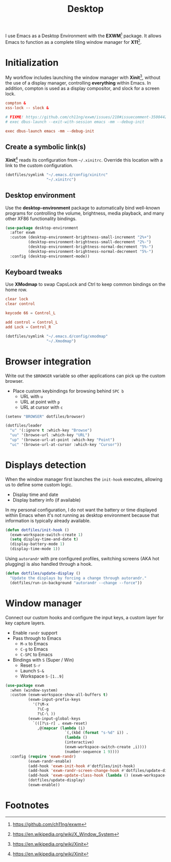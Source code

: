#+TITLE: Desktop
#+AUTHOR: Christopher James Hayward
#+EMAIL: chris@chrishayward.xyz

#+PROPERTY: header-args:emacs-lisp :tangle desktop.el :comments org
#+PROPERTY: header-args            :results silent :eval no-export :comments org

#+OPTIONS: num:nil toc:nil todo:nil tasks:nil tags:nil
#+OPTIONS: skip:nil author:nil email:nil creator:nil timestamp:nil

#+ATTR_ORG: :width 420px
#+ATTR_HTML: :width 420px
#+ATTR_LATEX: :width 420px
[[../docs/images/modules-desktop.png]]

I use Emacs as a Desktop Environment with the *EXWM*[fn:1] package. It allows Emacs to function as a complete tiling window manager for *X11*[fn:2]. 

* Initialization
:PROPERTIES:
:header-args: :tangle ../config/xinitrc :comments org
:END:

My workflow includes launching the window manager with *Xinit*[fn:3], without the use of a display manager, controlling *everything* within Emacs. In addition, compton is used as a display compositor, and slock for a screen lock.

#+begin_src conf
compton &
xss-lock -- slock &

# FIXME! https://github.com/ch11ng/exwm/issues/210#issuecomment-350044271
# exec dbus-launch --exit-with-session emacs -mm --debug-init

exec dbus-launch emacs -mm --debug-init
#+end_src

** Create a symbolic link(s)

*Xinit*[fn:3] reads its configuration from ~~/.xinitrc~. Override this location with a link to the custom configuration.

#+begin_src emacs-lisp
(dotfiles/symlink "~/.emacs.d/config/xinitrc"
                  "~/.xinitrc")
#+end_src

** Desktop environment

Use the *desktop-environment* package to automatically bind well-known programs for controlling the volume, brightness, media playback, and many other XF86 functionality bindings.

#+begin_src emacs-lisp
(use-package desktop-environment
  :after exwm
  :custom (desktop-environment-brightness-small-increment "2%+")
          (desktop-environment-brightness-small-decrement "2%-")
          (desktop-environment-brightness-normal-decrement "5%-")
          (desktop-environment-brightness-normal-decrement "5%-")
  :config (desktop-environment-mode))
#+end_src

** Keyboard tweaks
:PROPERTIES:
:header-args: conf :tangle ../config/xmodmap
:END:

Use *XModmap* to swap CapsLock and Ctrl to keep common bindings on the home row.

#+begin_src conf
clear lock
clear control

keycode 66 = Control_L

add control = Control_L
add Lock = Control_R
#+end_src

#+begin_src emacs-lisp
(dotfiles/symlink "~/.emacs.d/config/xmodmap"
                  "~/.Xmodmap")
#+end_src

#+RESULTS:

* Browser integration

Write out the ~$BROWSER~ variable so other applications can pick up the custom browser.

+ Place custom keybindings for browsing behind =SPC b=
  + URL with =u=
  + URL at point with =p=
  + URL at cursor with =c=

#+begin_src emacs-lisp
(setenv "BROWSER" dotfiles/browser)

(dotfiles/leader
  "u" '(:ignore t :which-key "Browse")
  "uu" '(browse-url :which-key "URL")
  "up" '(browse-url-at-point :which-key "Point")
  "uc" '(browse-url-at-cursor :which-key "Cursor"))
#+end_src

* Displays detection

When the window manager first launches the ~init-hook~ executes, allowing us to define some custom logic.

+ Display time and date
+ Display battery info (if available)

In my personal configuration, I do not want the battery or time displayed within Emacs when it's not running as desktop environment because that information is typically already available.

#+begin_src emacs-lisp
(defun dotfiles/init-hook ()
  (exwm-workspace-switch-create 1)
  (setq display-time-and-date t)
  (display-battery-mode 1)
  (display-time-mode 1))
#+end_src

Using =autorandr= with pre configured profiles, switching screens (AKA hot plugging) is also handled through a hook.

#+begin_src emacs-lisp
(defun dotfiles/update-display ()
  "Update the displays by forcing a change through autorandr."
  (dotfiles/run-in-background "autorandr --change --force"))
#+end_src

* Window manager

Connect our custom hooks and configure the input keys, a custom layer for key capture layers.

+ Enable =randr= support
+ Pass through to Emacs
  + =M-x= to Emacs
  + =C-g= to Emacs
  + =C-SPC= to Emacs
+ Bindings with =S= (Super / Win)
  + Reset =S-r=
  + Launch =S-&=
  + Workspace =S-[1..9]=
    
#+begin_src emacs-lisp
(use-package exwm
  :when (window-system)
  :custom (exwm-workspace-show-all-buffers t)
          (exwm-input-prefix-keys
            '(?\M-x
              ?\C-g
              ?\C-\ ))
          (exwm-input-global-keys
            `(([?\s-r] . exwm-reset)
              ,@(mapcar (lambda (i)
                          `(,(kbd (format "s-%d" i)) .
                          (lambda ()
                          (interactive)
                          (exwm-workspace-switch-create ,i))))
                          (number-sequence 1 9))))
  :config (require 'exwm-randr)
          (exwm-randr-enable)
          (add-hook 'exwm-init-hook #'dotfiles/init-hook)
          (add-hook 'exwm-randr-screen-change-hook #'dotfiles/update-display)
          (add-hook 'exwm-update-class-hook (lambda () (exwm-workspace-rename-buffer exwm-class-name)))
          (dotfiles/update-display)
          (exwm-enable))
#+end_src

* Footnotes

[fn:1] https://github.com/ch11ng/exwm

[fn:2] https://en.wikipedia.org/wiki/X_Window_System

[fn:3] https://en.wikipedia.org/wiki/Xinit

[fn:4] https://wiki.termux.com/wiki/Graphical_Environment
